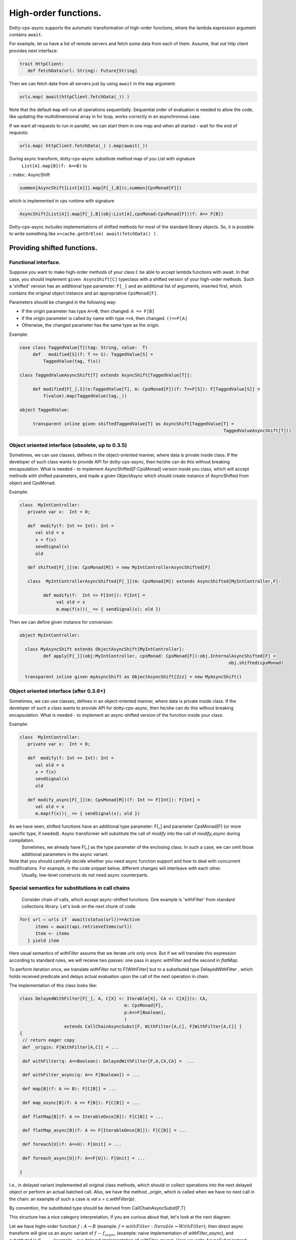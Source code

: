 High-order functions.
=====================

Dotty-cps-async supports the automatic transformation of high-order functions,  where the lambda expression argument contains ``await``.  

For example, let us have a list of remote servers and fetch some data from each of them. 
Assume, that out http client provides next interface:

.. code-block:: scala

 trait HttpClient:
    def fetchData(url: String): Future[String] 


Then we can fetch data from all servers just by using ``await`` in the ``map`` argument:

.. code-block:: scala

     urls.map( await(httpClient.fetchData(_)) )


Note that the default ``map`` will run all operations sequentially. Sequential order of evaluation is needed to allow the code, like updating the multidimensional array in for loop, works correctly in an asynchronous case.

If we want all requests to run in parallel, we can start them in one map and when all started - wait for the end of requests:

.. code-block:: scala

       urls.map( httpClient.fetchData(_) ).map(await(_))

During async transform, dotty-cps-async substitute method map of you List with signature  
   ``List[A].map[B](f: A=>B)`` to  

:: index:: AsyncShift

.. code-block:: scala

 summon[AsyncShift[List[A]]].map[F[_],B](c,summon[CpsMonad[F]])
                    

which is implemented in cps runtime with signature

.. code-block:: scala

   AsyncShift[List[A]].map[F[_],B](obj:List[A],cpsMonad:CpsMonad[F])(f: A=> F[B])


Dotty-cps-async includes implementations of shifted methods for most of the standard library objects. So, it is possible to write something like ``x=cache.getOrElse( await(fetchData() )`` .


Providing shifted functions.
----------------------------


Functional interface.
^^^^^^^^^^^^^^^^^^^^^^

Suppose you want to make high-order methods of your class ``C`` be able to accept lambda functions with await. 
In that case, you should implement ``given AsynsShift[C]`` typeclass with a shifted version of your high-order methods.  
Such a 'shifted' version has an additional type parameter: ``F[_]``  and an additional list of arguments, inserted first, which contains the original object instance and an appropriative ``CpsMonad[F]``.  


Parameters should be changed in the following way:

* If the origin parameter has type  ``A=>B``, then changed: ``A => F[B]``
* If the origin parameter is called by name with type ``=>A``, then changed: ``()=>F[A]``
* Otherwise, the changed parameter has the same type as the origin.


Example:

.. code-block:: scala

 case class TaggedValue[T](tag: String, value:  T)
      def   modified[S](f: T => S): TaggedValue[S] =
          TaggedValue(tag, f(x))

 class TaggedValueAsyncShift[T] extends AsyncShift[TaggedValue[T]]:

      def modified[F[_],S](o:TaggedValue[T], m: CpsMonad[F])(f: T=>F[S]): F[TaggedValue[S]] =
          f(value).map(TaggedValue(tag,_))
             
 object TaggedValue:

      transparent inline given shiftedTaggedValue[T] as AsyncShift[TaggedValue[T] =
                                                                               TaggedValueAsyncShift[T]() 


Object oriented interface (obsolete, up to 0.3.5)
^^^^^^^^^^^^^^^^^^^^^^^^^^^^^^^^^^^^^^^^^^^^^^^^^^^^^

.. index:: ObjectAsyncShift

Sometimes, we can use classes, defines in the object-oriented manner, where data is private inside class.  If the developer of such class wants to provide API for dotty-cps-async, then he/she can do this without breaking encapsulation. What is needed - to implement AsyncShifted[F:CpsMonad] version inside  you class, which will accept methods with shifted parameters, and made a given ObjectAsync which should create instance of AsyncShifted from object and CpsMonad.

Example:

.. code-block:: scala

 class  MyIntController:
    private var x:  Int = 0;

    def  modify(f: Int => Int): Int =
       val old = x
       x = f(x)
       sendSignal(x)
       old

    def shifted[F[_]](m: CpsMonad[M]) = new MyIntControllerAsyncShifted[F]

    class  MyIntControllerAsyncShifted[F[_]](m: CpsMonad[M]) extends AsyncShifted[MyIntController,F]:
          
          def modify(f:  Int => F[Int]): F[Int] =
               val old = x
               m.map(f(x))(_ => { sendSignal(x); old }) 

Then we can define given instance for conversion:

.. code-block:: scala

 object MyIntController:

   class MyAsyncShift extends ObjectAsyncShift[MyIntController]:
          def apply[F[_]](obj:MyIntController, cpsMonad: CpsMonad[F]):obj.InternalAsyncShifted[F] =
                                                                                 obj.shifted(cpsMonad)

   transparent inline given myAsyncShift as ObjectAsyncShift[Zzz] = new MyAsyncShift()


Object oriented interface (after 0.3.6+)
^^^^^^^^^^^^^^^^^^^^^^^^^^^^^^^^^^^^^^^^^^^^^^^^^^^^

Sometimes, we can use classes, defines in an object-oriented manner, where data is private inside class.  If the developer of such a class wants to provide API for dotty-cps-async, then he/she can do this without breaking encapsulation. What is needed - to implement an async-shifted version of the function inside your class:


Example:

.. code-block:: scala

 class  MyIntController:
    private var x:  Int = 0;

    def  modify(f: Int => Int): Int =
       val old = x
       x = f(x)
       sendSignal(x)
       old

    def modify_async[F[_]](m: CpsMonad[M])(f: Int => F[Int]): F[Int] =
       val old = x
       m.map(f(x))(_ => { sendSignal(x); old }) 


As we have seen, shifted functions have an additional type parameter: F[_] and parameter CpsMonad[F]  (or more specific type, if needed).  Async transformer will substitute the call of `modify` into the call of `modify_async` during compilation.
   Sometimes,  we already have F[_] as the type parameter of the enclosing class. In such a case, we can omit those additional parameters in the async variant.

Note that you should carefully decide whether you need async function support and how to deal with concurrent modifications.  For example, in the code snippet below, different changes will interleave with each other.
 Usually, low-level constructs do not need async counterparts.


Special semantics for substitutions in call chains
^^^^^^^^^^^^^^^^^^^^^^^^^^^^^^^^^^^^^^^^^^^^^^^^^^^^^

  Consider chain of calls, which accept async-shifted functions.  One example is  'withFilter' from standard collections library.  Let's look on the next chunk of code:  

.. code-block:: scala

  for{ url ← urls if  await(status(url))==Active
        items ← await(api.retrieveItems(url))
        Item <- items
     } yield item  


Here usual semantics of `withFilter` assume that we iterate `urls` only once.  But if we will translate this expression according to standard rules, we will receive two passes: one pass in async `withFilter` and the second in `flatMap`.

To perform iteration once, we translate `withFilter` not to F[WithFilter] but to a substituted type DelayedWithFilter , which holds received predicate and delays actual evaluation upon the call of the next operation in chain.

The implementation of this class looks like:

.. code-block:: scala

 class DelayedWithFilter[F[_], A, C[X] <: Iterable[X], CA <: C[A]](c: CA,
                                         m: CpsMonad[F],
                                         p:A=>F[Boolean],
                                         ) 
                  extends CallChainAsyncSubst[F, WithFilter[A,C], F[WithFilter[A,C]] ]
 {
  // return eager copy
  def _origin: F[WithFilter[A,C]] = ...

  def withFilter(q: A=>Boolean): DelayedWithFilter[F,A,CX,CA] =  ...

  def withFilter_async(q: A=> F[Boolean]) = ...

  def map[B](f: A => B): F[C[B]] = ...

  def map_async[B](f: A => F[B]): F[C[B]] = ...

  def flatMap[B](f: A => IterableOnce[B]): F[C[B]] = ...

  def flatMap_async[B](f: A => F[IterableOnce[B]]): F[C[B]] = ...

  def foreach[U](f: A=>U): F[Unit] = ...

  def foreach_async[U](f: A=>F[U]): F[Unit] = ...

 }


I.e., in delayed variant implemented all original class methods, which should or collect operations into the next delayed object or perform an actual batched call.   
Also, we have the method `_origin`,  which is called when we have no next call in the chain: an example of such a case is   `val x = c.withFilter(p)`.  

By convention, the substituted type should be derived from CallChainAsyncSubst[F,T] 


This structure has a nice category interpretation,
If you are curious about that, let's look at the next diagram:

.. image:: diagrams/AsyncSubst3.png

Let we have hight-order function :math:`f: A\to B` (example: :math:`f = withFilter: Iterable \to WithFilter`); then direct async transform will give us an async variant of :math:`f` -- :math:`f_{async}`  (example:  naive implementation of `withFilter_async`), and substituted is :math:`f'_{async}` (example - our delayed implementation of `withFiter_async`).  Here we write `AsyncSubst` instead `CallChainAsyncSubst` to save space on the picture.

For any function :math:`h: B->C`  from `B` to any `C`,  we have an image of `h` in `F[B]`: :math:`h_F = F.map(h)` and in AsyncSubst: :math:`h_{AsyncShift}`.
The diagram is commutative: 
 * :math:`h_{F} * f_{async} = h_{AsyncSubst} * f'_{async}` . (Example - `h` is `flatMap`, our implementation perform the same operation as usual flatMap, but in one batch with filtering).
 * :math:`\_origin * h'_{AsyncSubst}  = h_{AsyncSubst}` . (Example - `h` is `withFilter`  :math:`h'_{AsyncSubst}` is an implementation construct an next delayed instance with two predicates ).  

Moving to relations between functors, shown on the next diagram:

.. image:: diagrams/AsyncSubstFunctors.png

We can notice that `_origing` is a left Kan extension of `F` along `AsyncSubst`.  

This technique can be applied for cases where direct cps transform is impossible.  
  Example: cps transform of functional expression: `cps[S=>T]`, will give us not `F[S=>T]`,  but `S=>F[T]`.  We can't receive `F[T=>S]` from `T=>F[S]`, but can define an `AsynSubst[T=>S]` with implementation of `apply`, `andThen` and `compose`.






  


